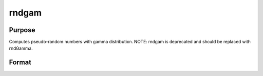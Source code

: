 
rndgam
==============================================

Purpose
----------------

Computes pseudo-random numbers with gamma distribution. NOTE: rndgam is deprecated and should be replaced with rndGamma.

Format
----------------
.. function:: rndgam(r, c, alpha)

    :param r: number of rows of resulting matrix.
    :type r: scalar

    :param c: number of columns of resulting matrix.
    :type c: scalar

    :param alpha: ExE conformable with
        r x c resulting matrix, shape
        parameters for gamma distribution.
    :type alpha: MxN matrix

    :returns: x (*r x c matrix*), gamma
        distributed pseudo-random numbers.

